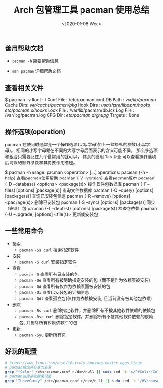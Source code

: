 #+TITLE: Arch 包管理工具 pacman 使用总结
#+KEYWORDS: 珊瑚礁上的程序员, Arch Linux, Pacman
#+DATE: <2020-01-08 Wed>

** 善用帮助文档

   - =pacman -h= 简要帮助信息

   - =man pacman= 详细帮助文档

** 查看相关文件

   #+BEGIN_EXAMPLE
      $ pacman -v
      Root      : /
      Conf File : /etc/pacman.conf
      DB Path   : /var/lib/pacman/
      Cache Dirs: /var/cache/pacman/pkg/
      Hook Dirs : /usr/share/libalpm/hooks/  /etc/pacman.d/hooks/
      Lock File : /var/lib/pacman/db.lck
      Log File  : /var/log/pacman.log
      GPG Dir   : /etc/pacman.d/gnupg/
      Targets   : None
   #+END_SRC

** 操作选项(operation)

   pacman 在使用时通常是一个操作选项(大写字母)加上一些额外的参数(小写字母)。
   相同的小写字母跟在不同的大写字母后面表示的含义可能不同。
   那么多选项和组合只需要记住几个最常用的就可以， 其余的善用 =Tab 补全= 可以查看操作选项后可跟的额外参数和其简要作用描述。

   #+BEGIN_EXAMPLE
      $ pacman -h
      usage:  pacman <operation> [...]
      operations:
          pacman {-h --help}                             查看pacman使用帮助
          pacman {-V --version}                          查看pacman版本
          pacman {-D --database} <options> <package(s)>  操作软件包数据库
          pacman {-F --files}    [options] [package(s)]  查询文件数据库
          pacman {-Q --query}    [options] [package(s)]  查询已安装包信息
          pacman {-R --remove}   [options] <package(s)>  删除已安装包
          pacman {-S --sync}     [options] [package(s)]  同步（安装）包
          pacman {-T --deptest}  [options] [package(s)]  检查包依赖
          pacman {-U --upgrade}  [options] <file(s)>     更新或安装包
   #+END_SRC

** 一些常用命令

   - 搜索
     - =pacman -Ss curl= 搜索指定软件

   - 安装
     - =pacman -S curl= 安装指定软件

   - 查看
     - =pacman -Q= 查看所有已安装的包
     - =pacman -Qe= 查看所有被明确指定安装的包（而不是作为依赖项被安装）
     - =pacman -Qd= 查看所有仅作为依赖项而被安装的包
     - =pacman -Qi= 查看已安装包的详细信息
     - =pacman -Qdt= 查看孤立包(仅作为依赖被安装, 且当前没有被其他包依赖)

   - 删除
     - =pacman -Rs curl= 删除指定软件，并删除所有不被其他软件依赖的依赖包
     - =pacman -Rsc curl= 删除指定软件，并删除所有不被其他软件依赖的依赖包, 并删除所有依赖该软件的包

   - 更新
     - =pacman -Syu= 更新所有包

** 好玩的配置

   #+BEGIN_SRC sh
      # https://www.linux.com/news/10-truly-amusing-easter-eggs-linux
      # pacman输出内容变为彩色
      grep "^Color" /etc/pacman.conf >/dev/null || sudo sed -i "s/^#Color/Color/" /etc/pacman.conf
      # pacman进度条吃糖果动画
      grep "ILoveCandy" /etc/pacman.conf >/dev/null || sudo sed -i "/#VerbosePkgLists/a ILoveCandy" /etc/pacman.conf
   #+END_SRC
